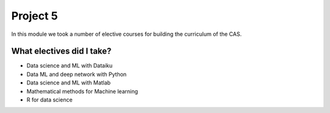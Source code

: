 Project 5
=========

In this module we took a number of elective courses for building the curriculum of the CAS.

What electives did I take?
--------------------------
- Data science and ML with Dataiku
- Data ML and deep network with Python
- Data science and ML with Matlab
- Mathematical methods for Machine learning
- R for data science
